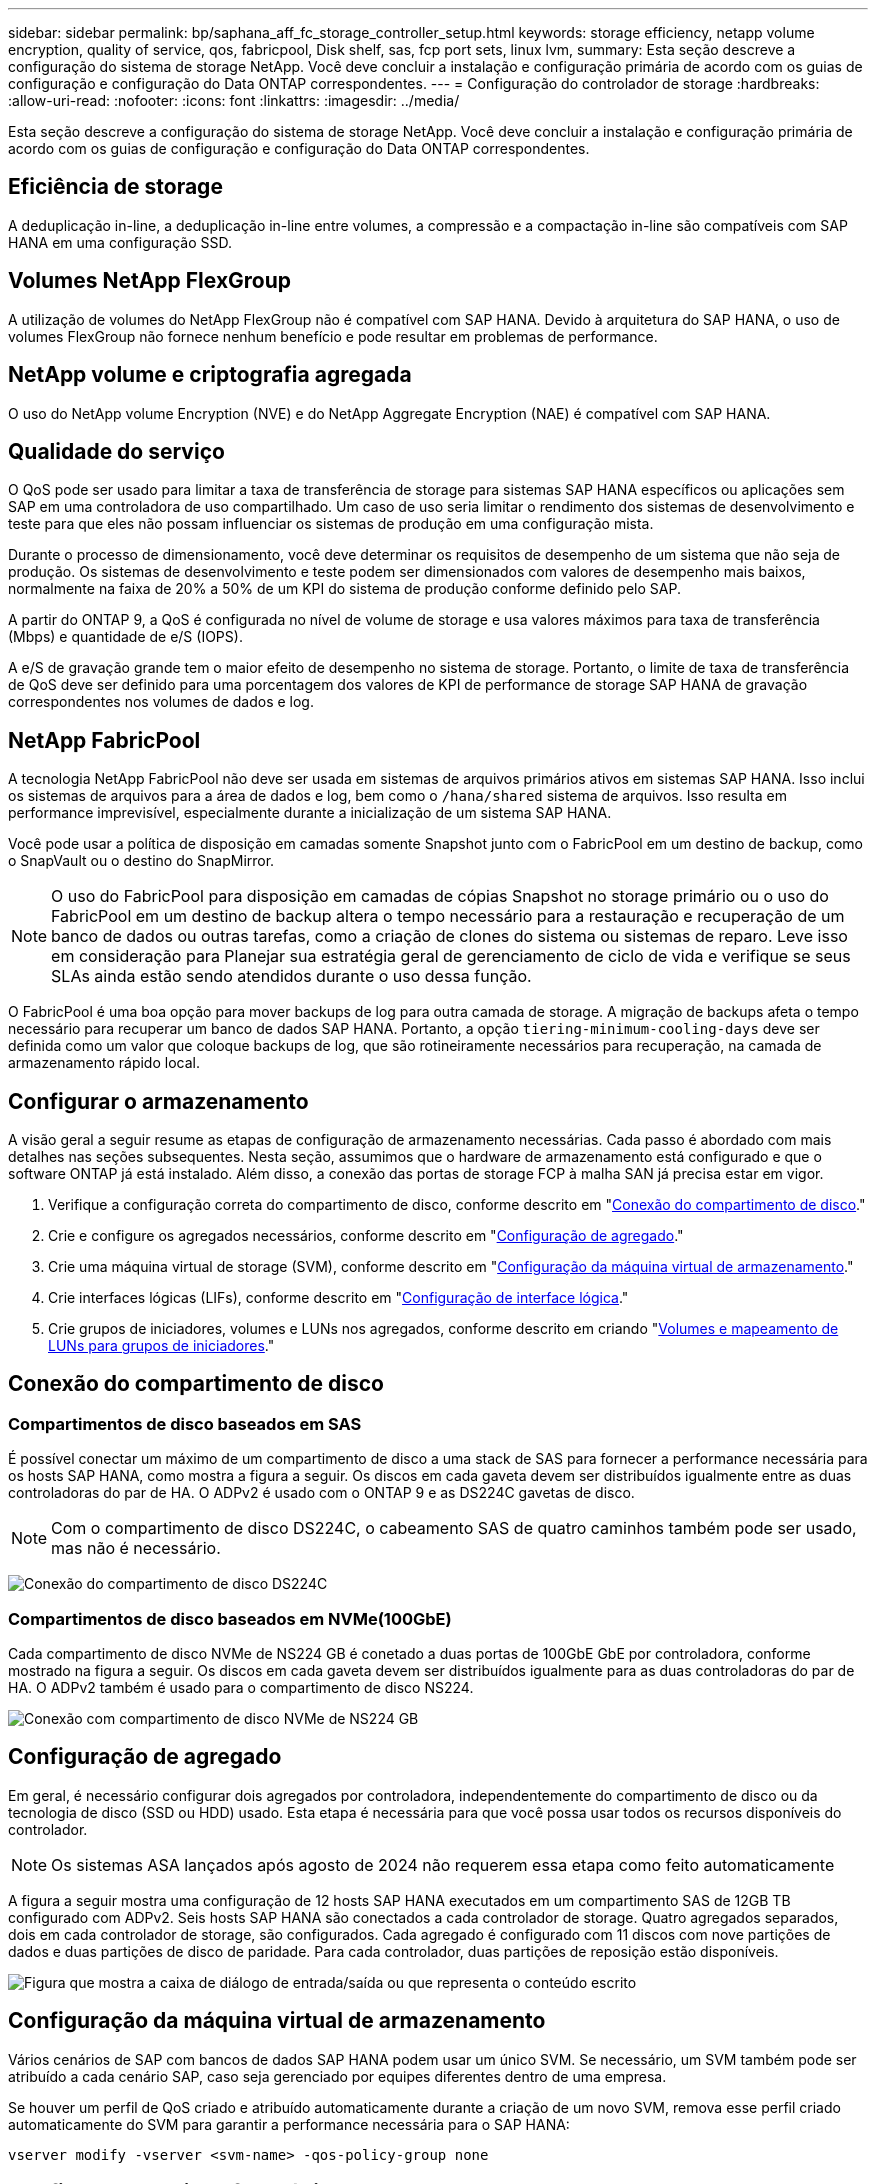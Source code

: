 ---
sidebar: sidebar 
permalink: bp/saphana_aff_fc_storage_controller_setup.html 
keywords: storage efficiency, netapp volume encryption, quality of service, qos, fabricpool, Disk shelf, sas, fcp port sets, linux lvm, 
summary: Esta seção descreve a configuração do sistema de storage NetApp. Você deve concluir a instalação e configuração primária de acordo com os guias de configuração e configuração do Data ONTAP correspondentes. 
---
= Configuração do controlador de storage
:hardbreaks:
:allow-uri-read: 
:nofooter: 
:icons: font
:linkattrs: 
:imagesdir: ../media/


[role="lead"]
Esta seção descreve a configuração do sistema de storage NetApp. Você deve concluir a instalação e configuração primária de acordo com os guias de configuração e configuração do Data ONTAP correspondentes.



== Eficiência de storage

A deduplicação in-line, a deduplicação in-line entre volumes, a compressão e a compactação in-line são compatíveis com SAP HANA em uma configuração SSD.



== Volumes NetApp FlexGroup

A utilização de volumes do NetApp FlexGroup não é compatível com SAP HANA. Devido à arquitetura do SAP HANA, o uso de volumes FlexGroup não fornece nenhum benefício e pode resultar em problemas de performance.



== NetApp volume e criptografia agregada

O uso do NetApp volume Encryption (NVE) e do NetApp Aggregate Encryption (NAE) é compatível com SAP HANA.



== Qualidade do serviço

O QoS pode ser usado para limitar a taxa de transferência de storage para sistemas SAP HANA específicos ou aplicações sem SAP em uma controladora de uso compartilhado. Um caso de uso seria limitar o rendimento dos sistemas de desenvolvimento e teste para que eles não possam influenciar os sistemas de produção em uma configuração mista.

Durante o processo de dimensionamento, você deve determinar os requisitos de desempenho de um sistema que não seja de produção. Os sistemas de desenvolvimento e teste podem ser dimensionados com valores de desempenho mais baixos, normalmente na faixa de 20% a 50% de um KPI do sistema de produção conforme definido pelo SAP.

A partir do ONTAP 9, a QoS é configurada no nível de volume de storage e usa valores máximos para taxa de transferência (Mbps) e quantidade de e/S (IOPS).

A e/S de gravação grande tem o maior efeito de desempenho no sistema de storage. Portanto, o limite de taxa de transferência de QoS deve ser definido para uma porcentagem dos valores de KPI de performance de storage SAP HANA de gravação correspondentes nos volumes de dados e log.



== NetApp FabricPool

A tecnologia NetApp FabricPool não deve ser usada em sistemas de arquivos primários ativos em sistemas SAP HANA. Isso inclui os sistemas de arquivos para a área de dados e log, bem como o `/hana/shared` sistema de arquivos. Isso resulta em performance imprevisível, especialmente durante a inicialização de um sistema SAP HANA.

Você pode usar a política de disposição em camadas somente Snapshot junto com o FabricPool em um destino de backup, como o SnapVault ou o destino do SnapMirror.


NOTE: O uso do FabricPool para disposição em camadas de cópias Snapshot no storage primário ou o uso do FabricPool em um destino de backup altera o tempo necessário para a restauração e recuperação de um banco de dados ou outras tarefas, como a criação de clones do sistema ou sistemas de reparo. Leve isso em consideração para Planejar sua estratégia geral de gerenciamento de ciclo de vida e verifique se seus SLAs ainda estão sendo atendidos durante o uso dessa função.

O FabricPool é uma boa opção para mover backups de log para outra camada de storage. A migração de backups afeta o tempo necessário para recuperar um banco de dados SAP HANA. Portanto, a opção `tiering-minimum-cooling-days` deve ser definida como um valor que coloque backups de log, que são rotineiramente necessários para recuperação, na camada de armazenamento rápido local.



== Configurar o armazenamento

A visão geral a seguir resume as etapas de configuração de armazenamento necessárias. Cada passo é abordado com mais detalhes nas seções subsequentes. Nesta seção, assumimos que o hardware de armazenamento está configurado e que o software ONTAP já está instalado. Além disso, a conexão das portas de storage FCP à malha SAN já precisa estar em vigor.

. Verifique a configuração correta do compartimento de disco, conforme descrito em "<<Conexão do compartimento de disco>>."
. Crie e configure os agregados necessários, conforme descrito em "<<Configuração de agregado>>."
. Crie uma máquina virtual de storage (SVM), conforme descrito em "<<Configuração da máquina virtual de armazenamento>>."
. Crie interfaces lógicas (LIFs), conforme descrito em "<<Configuração de interface lógica>>."
. Crie grupos de iniciadores, volumes e LUNs nos agregados, conforme descrito em criando "<<Creating LUNs,Volumes e mapeamento de LUNs para grupos de iniciadores>>."




== Conexão do compartimento de disco



=== Compartimentos de disco baseados em SAS

É possível conectar um máximo de um compartimento de disco a uma stack de SAS para fornecer a performance necessária para os hosts SAP HANA, como mostra a figura a seguir. Os discos em cada gaveta devem ser distribuídos igualmente entre as duas controladoras do par de HA. O ADPv2 é usado com o ONTAP 9 e as DS224C gavetas de disco.


NOTE: Com o compartimento de disco DS224C, o cabeamento SAS de quatro caminhos também pode ser usado, mas não é necessário.

image:saphana_aff_fc_image10.png["Conexão do compartimento de disco DS224C"]



=== Compartimentos de disco baseados em NVMe(100GbE)

Cada compartimento de disco NVMe de NS224 GB é conetado a duas portas de 100GbE GbE por controladora, conforme mostrado na figura a seguir. Os discos em cada gaveta devem ser distribuídos igualmente para as duas controladoras do par de HA. O ADPv2 também é usado para o compartimento de disco NS224.

image:saphana_aff_fc_image11a.png["Conexão com compartimento de disco NVMe de NS224 GB"]



== Configuração de agregado

Em geral, é necessário configurar dois agregados por controladora, independentemente do compartimento de disco ou da tecnologia de disco (SSD ou HDD) usado. Esta etapa é necessária para que você possa usar todos os recursos disponíveis do controlador.


NOTE: Os sistemas ASA lançados após agosto de 2024 não requerem essa etapa como feito automaticamente

A figura a seguir mostra uma configuração de 12 hosts SAP HANA executados em um compartimento SAS de 12GB TB configurado com ADPv2. Seis hosts SAP HANA são conectados a cada controlador de storage. Quatro agregados separados, dois em cada controlador de storage, são configurados. Cada agregado é configurado com 11 discos com nove partições de dados e duas partições de disco de paridade. Para cada controlador, duas partições de reposição estão disponíveis.

image:saphana_aff_fc_image12a.png["Figura que mostra a caixa de diálogo de entrada/saída ou que representa o conteúdo escrito"]



== Configuração da máquina virtual de armazenamento

Vários cenários de SAP com bancos de dados SAP HANA podem usar um único SVM. Se necessário, um SVM também pode ser atribuído a cada cenário SAP, caso seja gerenciado por equipes diferentes dentro de uma empresa.

Se houver um perfil de QoS criado e atribuído automaticamente durante a criação de um novo SVM, remova esse perfil criado automaticamente do SVM para garantir a performance necessária para o SAP HANA:

....
vserver modify -vserver <svm-name> -qos-policy-group none
....


== Configuração de interface lógica

Na configuração do cluster de storage, uma interface de rede (LIF) deve ser criada e atribuída a uma porta FCP dedicada. Se, por exemplo, quatro portas FCP forem necessárias por motivos de desempenho, quatro LIFs devem ser criadas. A figura a seguir mostra uma captura de tela das oito LIFs (chamadas `fc_*_*`) configuradas no `hana` SVM.

image:saphana_aff_fc_image13a.png["Overbiew de interfaces lógicas"]

Durante a criação do SVM com o Gerenciador de sistemas do ONTAP, você pode selecionar todas as portas FCP físicas necessárias e um LIF por porta física é criado automaticamente.

image:saphana_aff_fc_image14a.png["Criação de SVM"]


NOTE: Os sistemas ASA lançados após agosto de 2024 não requerem essa etapa como feito automaticamente



== Configuração de volume e LUN para sistemas SAP HANA de host único

A figura a seguir mostra a configuração de volume de quatro sistemas SAP HANA de um único host. Os volumes de dados e log de cada sistema SAP HANA são distribuídos a diferentes controladores de storage. Por exemplo, o volume `SID1_data_mnt00001` é configurado no controlador A e o volume `SID1_log_mnt00001` é configurado no controlador B. em cada volume, um único LUN é configurado.


NOTE: Se apenas um controlador de storage de um par de HA for usado nos sistemas SAP HANA, os volumes de dados e os volumes de log também poderão ser armazenados na mesma controladora de storage.

image:saphana_aff_fc_image16a.png["Figura que mostra a caixa de diálogo de entrada/saída ou que representa o conteúdo escrito"]

Para cada host do SAP HANA, um volume de dados, um volume de log e um volume para `/hana/shared` são configurados. A tabela a seguir mostra um exemplo de configuração com quatro sistemas SAP HANA de host único.

|===
| Finalidade | Agregar 1 no controlador A | Agregar 2 no controlador A | Agregado 1 no controlador B | Agregado 2 no controlador B 


| Dados, log e volumes compartilhados para o sistema SID1 | Volume de dados: SID1_data_mnt00001 | Volume compartilhado: SID1_shared | – | Volume de log: SID1_log_mnt00001 


| Dados, log e volumes compartilhados para o sistema SID2 | – | Volume de log: SID2_log_mnt00001 | Volume de dados: SID2_data_mnt00001 | Volume compartilhado: SID2_shared 


| Dados, log e volumes compartilhados para o sistema SID3 | Volume compartilhado: SID3_shared | Volume de dados: SID3_data_mnt00001 | Volume de log: SID3_log_mnt00001 | – 


| Dados, log e volumes compartilhados para o sistema SID4 | Volume de log: SID4_log_mnt00001 | – | Volume compartilhado: SID4_shared | Volume de dados: SID4_data_mnt00001 
|===
A tabela a seguir mostra um exemplo da configuração do ponto de montagem para um sistema de host único.

|===
| LUN | Ponto de montagem no host SAP HANA | Nota 


| SID1_data_mnt00001 | /Hana/data/SID1/mnt00001 | Montado usando a entrada /etc/fstab 


| SID1_log_mnt00001 | /Hana/log/SID1/mnt00001 | Montado usando a entrada /etc/fstab 


| SID1_shared | /Hana/shared/SID1 | Montado usando a entrada /etc/fstab 
|===

NOTE: Com a configuração descrita, o `/usr/sap/SID1` diretório no qual o diretório home padrão do usuário SID1adm está armazenado, está no disco local. Em uma configuração de recuperação de desastres com replicação baseada em disco, a NetApp recomenda a criação de um LUN adicional dentro `SID1_shared` do volume para `/usr/sap/SID1` o diretório, para que todos os sistemas de arquivos estejam no storage central.



== Configuração de volume e LUN para sistemas SAP HANA de host único usando Linux LVM

O LVM Linux pode ser usado para aumentar o desempenho e para lidar com as limitações de tamanho de LUN. Os diferentes LUNs de um grupo de volumes LVM devem ser armazenados em um agregado diferente e em um controlador diferente. A tabela a seguir mostra um exemplo para dois LUNs por grupo de volume.


NOTE: Não é necessário usar o LVM com vários LUNs para cumprir os KPIs do SAP HANA. Uma única configuração de LUN cumpre os KPIs necessários.

|===
| Finalidade | Agregar 1 no controlador A | Agregar 2 no controlador A | Agregado 1 no controlador B | Agregado 2 no controlador B 


| Dados, log e volumes compartilhados para sistema baseado em LVM | Volume de dados: SID1_data_mnt00001 | Volume compartilhado: SID1_shared Log2 volume: SID1_log2_mnt00001 | Data2 volume: SID1_data2_mnt00001 | Volume de log: SID1_log_mnt00001 
|===
No host SAP HANA, grupos de volume e volumes lógicos precisam ser criados e montados, como indicado na tabela a seguir.

|===
| Volume lógico/LUN | Ponto de montagem no host SAP HANA | Nota 


| LV: SID1_data_mnt0000-vol | /Hana/data/SID1/mnt00001 | Montado usando a entrada /etc/fstab 


| LV: SID1_log_mnt00001-vol | /Hana/log/SID1/mnt00001 | Montado usando a entrada /etc/fstab 


| LUN: SID1_shared | /Hana/shared/SID1 | Montado usando a entrada /etc/fstab 
|===

NOTE: Com a configuração descrita, o `/usr/sap/SID1` diretório no qual o diretório home padrão do usuário SID1adm está armazenado, está no disco local. Em uma configuração de recuperação de desastres com replicação baseada em disco, a NetApp recomenda a criação de um LUN adicional dentro `SID1_shared` do volume para `/usr/sap/SID1` o diretório, para que todos os sistemas de arquivos estejam no storage central.



== Configuração de volume e LUN para sistemas SAP HANA de vários hosts

A figura a seguir mostra a configuração de volume de um 4 sistema SAP HANA de mais de 1 host com vários hosts. Os volumes de dados e os volumes de log de cada host do SAP HANA são distribuídos a diferentes controladores de storage. Por exemplo, o volume `SID_data_mnt00001` é configurado no controlador A e o volume `SID_log_mnt00001` é configurado no controlador B. um LUN é configurado em cada volume.

 `/hana/shared`O volume precisa estar acessível por todos os HOSTS HANA e, portanto, é exportado pelo uso do NFS. Mesmo que não haja KPIs de desempenho específicos para o `/hana/shared` sistema de arquivos, a NetApp recomenda o uso de uma conexão Ethernet 10Gb.


NOTE: Se apenas um controlador de storage de um par de HA for usado no sistema SAP HANA, os volumes de dados e log também poderão ser armazenados no mesmo controlador de storage.


NOTE: Os sistemas NetApp ASA AFF não dão suporte ao NFS como protocolo. A NetApp recomenda o uso de um sistema AFF ou FAS adicional para o `/hana/shared` sistema de arquivos.

image:saphana_aff_fc_image17a.png["Figura que mostra a caixa de diálogo de entrada/saída ou que representa o conteúdo escrito"]

Para cada host do SAP HANA, um volume de dados e um volume de log são criados.  `/hana/shared`O volume é usado por todos os hosts do sistema SAP HANA. A tabela a seguir mostra um exemplo de configuração para um 4 sistema SAP HANA de mais de 1 host com vários hosts.

|===
| Finalidade | Agregar 1 no controlador A | Agregar 2 no controlador A | Agregado 1 no controlador B | Agregado 2 no controlador B 


| Volumes de dados e log para o nó 1 | Volume de dados: SID_data_mnt00001 | – | Volume de log: SID_log_mnt00001 | – 


| Volumes de dados e log para o nó 2 | Volume de log: SID_log_mnt00002 | – | Volume de dados: SID_data_mnt00002 | – 


| Volumes de dados e log para o nó 3 | – | Volume de dados: SID_data_mnt00003 | – | Volume de log: SID_log_mnt00003 


| Volumes de dados e log para o nó 4 | – | Volume de log: SID_log_mnt00004 | – | Volume de dados: SID_data_mnt00004 


| Volume compartilhado para todos os hosts | Volume compartilhado: SID_shared | – | – | – 
|===
A tabela a seguir mostra a configuração e os pontos de montagem de um sistema de vários hosts com quatro hosts SAP HANA ativos.

|===
| LUN ou volume | Ponto de montagem no host SAP HANA | Nota 


| LUN: SID_data_mnt00001 | /Hana/data/SID/mnt00001 | Montado usando o conetor de armazenamento 


| LUN: SID_log_mnt00001 | /Hana/log/SID/mnt00001 | Montado usando o conetor de armazenamento 


| LUN: SID_data_mnt00002 | /Hana/data/SID/mnt00002 | Montado usando o conetor de armazenamento 


| LUN: SID_log_mnt00002 | /Hana/log/SID/mnt00002 | Montado usando o conetor de armazenamento 


| LUN: SID_data_mnt00003 | /Hana/data/SID/mnt00003 | Montado usando o conetor de armazenamento 


| LUN: SID_log_mnt00003 | /Hana/log/SID/mnt00003 | Montado usando o conetor de armazenamento 


| LUN: SID_data_mnt00004 | /Hana/data/SID/mnt00004 | Montado usando o conetor de armazenamento 


| LUN: SID_log_mnt00004 | /Hana/log/SID/mnt00004 | Montado usando o conetor de armazenamento 


| Volume: SID_shared | /hana/compartilhado | Montado em todos os hosts usando entrada NFS e /etc/fstab 
|===

NOTE: Com a configuração descrita, o `/usr/sap/SID` diretório no qual o diretório inicial padrão do usuário SIDadm está armazenado, está no disco local para cada host HANA. Em uma configuração de recuperação de desastres com replicação baseada em disco, a NetApp recomenda a criação de quatro subdiretórios adicionais `SID_shared` no volume para o `/usr/sap/SID` sistema de arquivos, de modo que cada host de banco de dados tenha todos os seus sistemas de arquivos no storage central.



== Configuração de volume e LUN para sistemas SAP HANA de vários hosts usando Linux LVM

O LVM Linux pode ser usado para aumentar o desempenho e para lidar com as limitações de tamanho de LUN. Os diferentes LUNs de um grupo de volumes LVM devem ser armazenados em um agregado diferente e em um controlador diferente.


NOTE: Não é necessário usar o LVM para combinar vários LUN para cumprir os KPIs do SAP HANA. Uma única configuração de LUN cumpre os KPIs necessários.

A tabela a seguir mostra um exemplo para dois LUNs por grupo de volume para um sistema de vários hosts SAP HANA de mais de 2 GB e 1 GB.

|===
| Finalidade | Agregar 1 no controlador A | Agregar 2 no controlador A | Agregado 1 no controlador B | Agregado 2 no controlador B 


| Volumes de dados e log para o nó 1 | Volume de dados: SID_data_mnt00001 | Volume Log2: SID_log2_mnt00001 | Volume de log: SID_log_mnt00001 | Volume Data2: SID_data2_mnt00001 


| Volumes de dados e log para o nó 2 | Volume Log2: SID_log2_mnt00002 | Volume de dados: SID_data_mnt00002 | Volume Data2: SID_data2_mnt00002 | Volume de log: SID_log_mnt00002 


| Volume compartilhado para todos os hosts | Volume compartilhado: SID_shared | – | – | – 
|===
No host SAP HANA, grupos de volume e volumes lógicos precisam ser criados e montados, como indicado na tabela a seguir.

|===
| Volume lógico (LV) ou volume | Ponto de montagem no host SAP HANA | Nota 


| LV: SID_data_mnt00001-vol | /Hana/data/SID/mnt00001 | Montado usando o conetor de armazenamento 


| LV: SID_log_mnt00001-vol | /Hana/log/SID/mnt00001 | Montado usando o conetor de armazenamento 


| LV: SID_data_mnt00002-vol | /Hana/data/SID/mnt00002 | Montado usando o conetor de armazenamento 


| LV: SID_log_mnt00002-vol | /Hana/log/SID/mnt00002 | Montado usando o conetor de armazenamento 


| Volume: SID_shared | /hana/compartilhado | Montado em todos os hosts usando entrada NFS e /etc/fstab 
|===

NOTE: Com a configuração descrita, o `/usr/sap/SID` diretório no qual o diretório inicial padrão do usuário SIDadm está armazenado, está no disco local para cada host HANA. Em uma configuração de recuperação de desastres com replicação baseada em disco, a NetApp recomenda a criação de quatro subdiretórios adicionais `SID_shared` no volume para o `/usr/sap/SID` sistema de arquivos, de modo que cada host de banco de dados tenha todos os seus sistemas de arquivos no storage central.



== Opções de volume

As opções de volume listadas na tabela a seguir devem ser verificadas e definidas em todos os SVMs.

|===
| Ação |  


| Desativar cópias Snapshot automáticas | modificar vol –vserver <vserver-name> -volume <volname> -snapshot-policy none 


| Desativar a visibilidade do diretório Snapshot | vol modificar -vserver <vserver-name> -volume <volname> -snapdir-access false 
|===


=== Criação de LUNs, volumes e mapeamento de LUNs para grupos de iniciadores

Você pode usar o Gerenciador de sistemas do NetApp ONTAP para criar volumes de storage e LUNs e mapeá-los para os servidores.

A NetApp oferece um assistente de aplicação automatizada para SAP HANA no Gerenciador de sistemas do ONTAP 9,7 e versões anteriores, o que simplifica significativamente o processo de provisionamento de volume e LUN. Ele cria e configura os volumes e LUNs automaticamente de acordo com as práticas recomendadas da NetApp para SAP HANA.

Usando a `sanlun` ferramenta, execute o seguinte comando para obter os nomes de portas mundiais (WWPNs) de cada host SAP HANA:

....
stlrx300s8-6:~ # sanlun fcp show adapter
/sbin/udevadm
/sbin/udevadm
host0 ...... WWPN:2100000e1e163700
host1 ...... WWPN:2100000e1e163701
....

NOTE: A `sanlun` ferramenta faz parte dos Utilitários de host do NetApp e deve ser instalada em cada host do SAP HANA. Para obter mais informações, consulte a seção "host_setup".



== Criação de LUNs, volumes e mapeamento de LUNs para grupos de iniciadores usando a CLI

Esta seção mostra um exemplo de configuração usando a linha de comando com o ONTAP 9.2 1 para um sistema de vários hosts SAP HANA com SID FC5 usando LVM e dois LUNs por grupo de volume LVM:

. Crie todos os volumes necessários.
+
....
vol create -volume FC5_data_mnt00001 -aggregate aggr1_1 -size 1200g  -snapshot-policy none -foreground true -encrypt false  -space-guarantee none
vol create -volume FC5_log_mnt00002  -aggregate aggr2_1 -size 280g  -snapshot-policy none -foreground true -encrypt false  -space-guarantee none
vol create -volume FC5_log_mnt00001  -aggregate aggr1_2 -size 280g -snapshot-policy none -foreground true -encrypt false -space-guarantee none
vol create -volume FC5_data_mnt00002  -aggregate aggr2_2 -size 1200g -snapshot-policy none -foreground true -encrypt false -space-guarantee none
vol create -volume FC5_data2_mnt00001 -aggregate aggr1_2 -size 1200g -snapshot-policy none -foreground true -encrypt false -space-guarantee none
vol create -volume FC5_log2_mnt00002  -aggregate aggr2_2 -size 280g -snapshot-policy none -foreground true -encrypt false -space-guarantee none
vol create -volume FC5_log2_mnt00001  -aggregate aggr1_1 -size 280g -snapshot-policy none -foreground true -encrypt false  -space-guarantee none
vol create -volume FC5_data2_mnt00002  -aggregate aggr2_1 -size 1200g -snapshot-policy none -foreground true -encrypt false -space-guarantee none
vol create -volume FC5_shared -aggregate aggr1_1 -size 512g -state online -policy default -snapshot-policy none -junction-path /FC5_shared -encrypt false  -space-guarantee none
....
+

NOTE: Os sistemas ASA lançados após agosto de 2024 não exigem essa etapa, pois é feito automaticamente durante _lun create_

. Crie todos os LUNs.
+
....
lun create -path  /vol/FC5_data_mnt00001/FC5_data_mnt00001   -size 1t -ostype linux -space-reserve disabled -space-allocation disabled -class regular
lun create -path /vol/FC5_data2_mnt00001/FC5_data2_mnt00001 -size 1t -ostype linux -space-reserve disabled -space-allocation disabled -class regular
lun create -path /vol/FC5_data_mnt00002/FC5_data_mnt00002 -size 1t -ostype linux -space-reserve disabled -space-allocation disabled -class regular
lun create -path /vol/FC5_data2_mnt00002/FC5_data2_mnt00002 -size 1t -ostype linux -space-reserve disabled -space-allocation disabled -class regular
lun create -path /vol/FC5_log_mnt00001/FC5_log_mnt00001 -size 260g -ostype linux -space-reserve disabled -space-allocation disabled -class regular
lun create -path /vol/FC5_log2_mnt00001/FC5_log2_mnt00001 -size 260g -ostype linux -space-reserve disabled -space-allocation disabled -class regular
lun create -path /vol/FC5_log_mnt00002/FC5_log_mnt00002 -size 260g -ostype linux -space-reserve disabled -space-allocation disabled -class regular
lun create -path /vol/FC5_log2_mnt00002/FC5_log2_mnt00002 -size 260g -ostype linux -space-reserve disabled -space-allocation disabled -class regular
....
+

NOTE: Forneça o nome do LUN apenas como caminho para sistemas ASA lançados após agosto de 2024. Isso também se aplica ao comando _lun map_ abaixo. Além disso, as opções _-space-reserve_ e _-space-allocation_ não estão disponíveis.

. Crie o grupo de iniciadores para todos os servidores pertencentes ao sistema FC5.
+
....
lun igroup create -igroup HANA-FC5 -protocol fcp -ostype linux -initiator 10000090fadcc5fa,10000090fadcc5fb, 10000090fadcc5c1,10000090fadcc5c2,10000090fadcc5c3,10000090fadcc5c4 -vserver hana
....
. Mapear todos os LUNs para o grupo de iniciadores criado.
+
....
lun map -path /vol/FC5_data_mnt00001/FC5_data_mnt00001    -igroup HANA-FC5
lun map -path /vol/FC5_data2_mnt00001/FC5_data2_mnt00001  -igroup HANA-FC5
lun map -path /vol/FC5_data_mnt00002/FC5_data_mnt00002  -igroup HANA-FC5
lun map -path /vol/FC5_data2_mnt00002/FC5_data2_mnt00002  -igroup HANA-FC5
lun map -path /vol/FC5_log_mnt00001/FC5_log_mnt00001  -igroup HANA-FC5
lun map -path /vol/FC5_log2_mnt00001/FC5_log2_mnt00001  -igroup HANA-FC5
lun map -path /vol/FC5_log_mnt00002/FC5_log_mnt00002  -igroup HANA-FC5
lun map -path /vol/FC5_log2_mnt00002/FC5_log2_mnt00002  -igroup HANA-FC5
....

